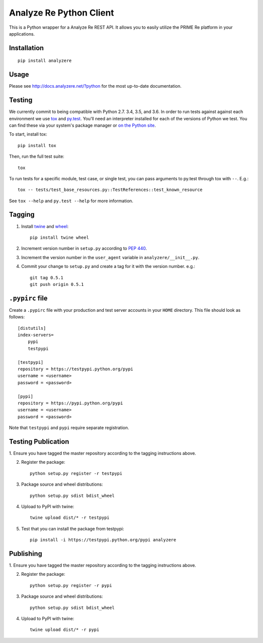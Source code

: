 Analyze Re Python Client |travis|
=================================

This is a Python wrapper for a Analyze Re REST API. It allows you to easily
utilize the PRIME Re platform in your applications.

.. |travis| image:: https://travis-ci.org/analyzere/analyzere-python.svg?branch=master
    :alt: Travis-CI Build Status
    :target: https://travis-ci.org/analyzere/analyzere-python

Installation
------------

::

   pip install analyzere

Usage
-----

Please see http://docs.analyzere.net/?python for the most up-to-date
documentation.

Testing
-------

We currently commit to being compatible with Python 2.7. 3.4, 3.5, and 3.6. In
order to run tests against against each environment we use
`tox <http://tox.readthedocs.org/>`_ and `py.test <http://pytest.org/>`_. You'll
need an interpreter installed for each of the versions of Python we test.
You can find these via your system's package manager or
`on the Python site <https://www.python.org/downloads/>`_.

To start, install tox::

    pip install tox

Then, run the full test suite::

    tox

To run tests for a specific module, test case, or single test, you can pass
arguments to py.test through tox with ``--``. E.g.::

    tox -- tests/test_base_resources.py::TestReferences::test_known_resource

See ``tox --help`` and ``py.test --help`` for more information.

Tagging
----------

1. Install `twine <https://pypi.python.org/pypi/twine>`_ and
   `wheel <https://pypi.python.org/pypi/wheel>`_::

    pip install twine wheel

2. Increment version number in ``setup.py`` according to
   `PEP 440 <https://www.python.org/dev/peps/pep-0440/>`_.

3. Increment the version number in the ``user_agent`` variable in
   ``analyzere/__init__.py``.

4. Commit your change to ``setup.py`` and create a tag for it with the version
   number. e.g.::

    git tag 0.5.1
    git push origin 0.5.1

``.pypirc`` file
-----------------

Create a ``.pypirc`` file with your production and test server accounts in your
``HOME`` directory. This file should look as follows:

::

    [distutils]
    index-servers=
        pypi
        testpypi

    [testpypi]
    repository = https://testpypi.python.org/pypi
    username = <username>
    password = <password>

    [pypi]
    repository = https://pypi.python.org/pypi
    username = <username>
    password = <password>


Note that ``testpypi`` and ``pypi`` require separate registration.

Testing Publication
-----------------

1. Ensure you have tagged the master repository according to the tagging
instructions above.

2. Register the package::

    python setup.py register -r testpypi

3. Package source and wheel distributions::

    python setup.py sdist bdist_wheel

4. Upload to PyPI with twine::

    twine upload dist/* -r testpypi

5. Test that you can install the package from testpypi::

    pip install -i https://testpypi.python.org/pypi analyzere

Publishing
-----------

1. Ensure you have tagged the master repository according to the tagging
instructions above.

2. Register the package::

    python setup.py register -r pypi

3. Package source and wheel distributions::

    python setup.py sdist bdist_wheel

4. Upload to PyPI with twine::

    twine upload dist/* -r pypi
